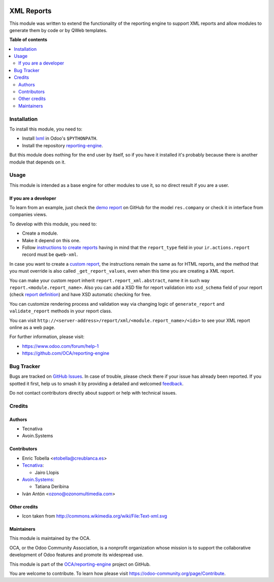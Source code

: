 .. image:: https://odoo-community.org/readme-banner-image
   :target: https://odoo-community.org/get-involved?utm_source=readme
   :alt: Odoo Community Association

===========
XML Reports
===========

.. 
   !!!!!!!!!!!!!!!!!!!!!!!!!!!!!!!!!!!!!!!!!!!!!!!!!!!!
   !! This file is generated by oca-gen-addon-readme !!
   !! changes will be overwritten.                   !!
   !!!!!!!!!!!!!!!!!!!!!!!!!!!!!!!!!!!!!!!!!!!!!!!!!!!!
   !! source digest: sha256:ae8dbb5c7fd44cf63b6044b05c8f8dc9146a383e2e5176552c8af4d2adda50e8
   !!!!!!!!!!!!!!!!!!!!!!!!!!!!!!!!!!!!!!!!!!!!!!!!!!!!

.. |badge1| image:: https://img.shields.io/badge/maturity-Production%2FStable-green.png
    :target: https://odoo-community.org/page/development-status
    :alt: Production/Stable
.. |badge2| image:: https://img.shields.io/badge/license-AGPL--3-blue.png
    :target: http://www.gnu.org/licenses/agpl-3.0-standalone.html
    :alt: License: AGPL-3
.. |badge3| image:: https://img.shields.io/badge/github-OCA%2Freporting--engine-lightgray.png?logo=github
    :target: https://github.com/OCA/reporting-engine/tree/18.0/report_xml
    :alt: OCA/reporting-engine
.. |badge4| image:: https://img.shields.io/badge/weblate-Translate%20me-F47D42.png
    :target: https://translation.odoo-community.org/projects/reporting-engine-18-0/reporting-engine-18-0-report_xml
    :alt: Translate me on Weblate
.. |badge5| image:: https://img.shields.io/badge/runboat-Try%20me-875A7B.png
    :target: https://runboat.odoo-community.org/builds?repo=OCA/reporting-engine&target_branch=18.0
    :alt: Try me on Runboat

|badge1| |badge2| |badge3| |badge4| |badge5|

This module was written to extend the functionality of the reporting
engine to support XML reports and allow modules to generate them by code
or by QWeb templates.

**Table of contents**

.. contents::
   :local:

Installation
============

To install this module, you need to:

- Install `lxml <http://lxml.de/>`__ in Odoo's ``$PYTHONPATH``.
- Install the repository
  `reporting-engine <https://github.com/OCA/reporting-engine>`__.

But this module does nothing for the end user by itself, so if you have
it installed it's probably because there is another module that depends
on it.

Usage
=====

This module is intended as a base engine for other modules to use it, so
no direct result if you are a user.

If you are a developer
----------------------

To learn from an example, just check the `demo
report <https://github.com/OCA/reporting-engine/blob/13.0/report_xml/demo/demo_report.xml>`__
on GitHub for the model ``res.company`` or check it in interface from
companies views.

To develop with this module, you need to:

- Create a module.
- Make it depend on this one.
- Follow `instructions to create
  reports <https://www.odoo.com/documentation/13.0/reference/reports.html>`__
  having in mind that the ``report_type`` field in your
  ``ir.actions.report`` record must be ``qweb-xml``.

In case you want to create a `custom
report <https://www.odoo.com/documentation/13.0/reference/reports.html#custom-reports>`__,
the instructions remain the same as for HTML reports, and the method
that you must override is also called ``_get_report_values``, even when
this time you are creating a XML report.

You can make your custom report inherit ``report.report_xml.abstract``,
name it in such way ``report.<module.report_name>``. Also you can add a
XSD file for report validation into ``xsd_schema`` field of your report
(check `report
definition <https://github.com/OCA/reporting-engine/blob/13.0/report_xml/demo/report.xml>`__)
and have XSD automatic checking for free.

You can customize rendering process and validation way via changing
logic of ``generate_report`` and ``validate_report`` methods in your
report class.

You can visit
``http://<server-address>/report/xml/<module.report_name>/<ids>`` to see
your XML report online as a web page.

For further information, please visit:

- https://www.odoo.com/forum/help-1
- https://github.com/OCA/reporting-engine

Bug Tracker
===========

Bugs are tracked on `GitHub Issues <https://github.com/OCA/reporting-engine/issues>`_.
In case of trouble, please check there if your issue has already been reported.
If you spotted it first, help us to smash it by providing a detailed and welcomed
`feedback <https://github.com/OCA/reporting-engine/issues/new?body=module:%20report_xml%0Aversion:%2018.0%0A%0A**Steps%20to%20reproduce**%0A-%20...%0A%0A**Current%20behavior**%0A%0A**Expected%20behavior**>`_.

Do not contact contributors directly about support or help with technical issues.

Credits
=======

Authors
-------

* Tecnativa
* Avoin.Systems

Contributors
------------

- Enric Tobella <etobella@creublanca.es>

- `Tecnativa <https://www.tecnativa.com>`__:

  - Jairo Llopis

- `Avoin.Systems <https://avoin.systems/>`__:

  - Tatiana Deribina

- Iván Antón <ozono@ozonomultimedia.com>

Other credits
-------------

- Icon taken from http://commons.wikimedia.org/wiki/File:Text-xml.svg

Maintainers
-----------

This module is maintained by the OCA.

.. image:: https://odoo-community.org/logo.png
   :alt: Odoo Community Association
   :target: https://odoo-community.org

OCA, or the Odoo Community Association, is a nonprofit organization whose
mission is to support the collaborative development of Odoo features and
promote its widespread use.

This module is part of the `OCA/reporting-engine <https://github.com/OCA/reporting-engine/tree/18.0/report_xml>`_ project on GitHub.

You are welcome to contribute. To learn how please visit https://odoo-community.org/page/Contribute.
